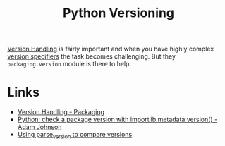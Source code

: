 :PROPERTIES:
:ID:       1fe19d13-aa30-48ae-a765-5f96c0b03484
:mtime:    20250730233018
:ctime:    20250730233018
:END:
#+TITLE: Python Versioning
#+FILETAGS: :python:versioning:


[[https://packaging.pypa.io/en/stable/version.html][Version Handling]] is fairly important and when you have highly complex [[https://packaging.python.org/en/latest/specifications/version-specifiers/][version specifiers]] the task becomes
challenging. But they ~packaging.version~ module is there to help.

* Links

+ [[https://packaging.pypa.io/en/stable/version.html][Version Handling - Packaging]]
+ [[https://adamj.eu/tech/2025/07/30/python-check-package-version-importlib-metadata-version/][Python: check a package version with importlib.metadata.version() - Adam Johnson]]
+ [[https://github.com/hmallen/numpyencoder/pull/8#pullrequestreview-2909627932][Using parse_version to compare versions]]
